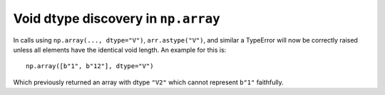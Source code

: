 Void dtype discovery in ``np.array``
------------------------------------
In calls using ``np.array(..., dtype="V")``, ``arr.astype("V")``,
and similar a TypeError will now be correctly raised unless all
elements have the identical void length. An example for this is::

     np.array([b"1", b"12"], dtype="V")

Which previously returned an array with dtype ``"V2"`` which
cannot represent ``b"1"`` faithfully.

